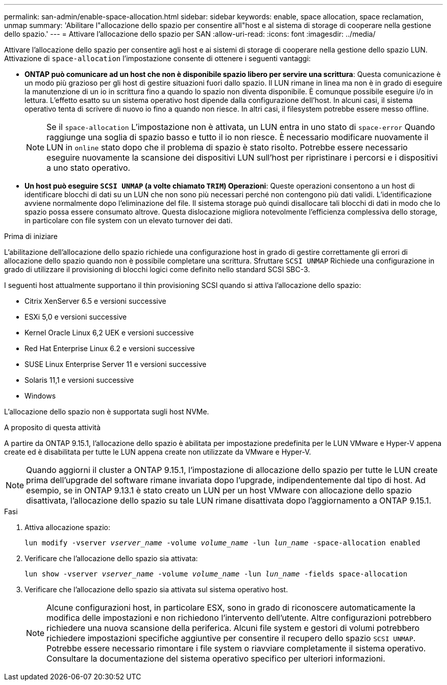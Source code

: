 ---
permalink: san-admin/enable-space-allocation.html 
sidebar: sidebar 
keywords: enable, space allocation, space reclamation, unmap 
summary: 'Abilitare l"allocazione dello spazio per consentire all"host e al sistema di storage di cooperare nella gestione dello spazio.' 
---
= Attivare l'allocazione dello spazio per SAN
:allow-uri-read: 
:icons: font
:imagesdir: ../media/


[role="lead"]
Attivare l'allocazione dello spazio per consentire agli host e ai sistemi di storage di cooperare nella gestione dello spazio LUN. Attivazione di `space-allocation` l'impostazione consente di ottenere i seguenti vantaggi:

* *ONTAP può comunicare ad un host che non è disponibile spazio libero per servire una scrittura*: Questa comunicazione è un modo più grazioso per gli host di gestire situazioni fuori dallo spazio. Il LUN rimane in linea ma non è in grado di eseguire la manutenzione di un io in scrittura fino a quando lo spazio non diventa disponibile. È comunque possibile eseguire i/o in lettura. L'effetto esatto su un sistema operativo host dipende dalla configurazione dell'host. In alcuni casi, il sistema operativo tenta di scrivere di nuovo io fino a quando non riesce. In altri casi, il filesystem potrebbe essere messo offline.
+

NOTE: Se il `space-allocation` L'impostazione non è attivata, un LUN entra in uno stato di `space-error` Quando raggiunge una soglia di spazio basso e tutto il io non riesce. È necessario modificare nuovamente il LUN in `online` stato dopo che il problema di spazio è stato risolto. Potrebbe essere necessario eseguire nuovamente la scansione dei dispositivi LUN sull'host per ripristinare i percorsi e i dispositivi a uno stato operativo.

* *Un host può eseguire `SCSI UNMAP` (a volte chiamato `TRIM`) Operazioni*: Queste operazioni consentono a un host di identificare blocchi di dati su un LUN che non sono più necessari perché non contengono più dati validi. L'identificazione avviene normalmente dopo l'eliminazione del file. Il sistema storage può quindi disallocare tali blocchi di dati in modo che lo spazio possa essere consumato altrove. Questa dislocazione migliora notevolmente l'efficienza complessiva dello storage, in particolare con file system con un elevato turnover dei dati.


.Prima di iniziare
L'abilitazione dell'allocazione dello spazio richiede una configurazione host in grado di gestire correttamente gli errori di allocazione dello spazio quando non è possibile completare una scrittura. Sfruttare `SCSI UNMAP` Richiede una configurazione in grado di utilizzare il provisioning di blocchi logici come definito nello standard SCSI SBC-3.

I seguenti host attualmente supportano il thin provisioning SCSI quando si attiva l'allocazione dello spazio:

* Citrix XenServer 6.5 e versioni successive
* ESXi 5,0 e versioni successive
* Kernel Oracle Linux 6,2 UEK e versioni successive
* Red Hat Enterprise Linux 6.2 e versioni successive
* SUSE Linux Enterprise Server 11 e versioni successive
* Solaris 11,1 e versioni successive
* Windows


L'allocazione dello spazio non è supportata sugli host NVMe.

.A proposito di questa attività
A partire da ONTAP 9.15.1, l'allocazione dello spazio è abilitata per impostazione predefinita per le LUN VMware e Hyper-V appena create ed è disabilitata per tutte le LUN appena create non utilizzate da VMware e Hyper-V.


NOTE: Quando aggiorni il cluster a ONTAP 9.15.1, l'impostazione di allocazione dello spazio per tutte le LUN create prima dell'upgrade del software rimane invariata dopo l'upgrade, indipendentemente dal tipo di host.  Ad esempio, se in ONTAP 9.13.1 è stato creato un LUN per un host VMware con allocazione dello spazio disattivata, l'allocazione dello spazio su tale LUN rimane disattivata dopo l'aggiornamento a ONTAP 9.15.1.

.Fasi
. Attiva allocazione spazio:
+
`lun modify -vserver _vserver_name_ -volume _volume_name_ -lun _lun_name_ -space-allocation enabled`

. Verificare che l'allocazione dello spazio sia attivata:
+
`lun show -vserver _vserver_name_ -volume _volume_name_ -lun _lun_name_ -fields space-allocation`

. Verificare che l'allocazione dello spazio sia attivata sul sistema operativo host.
+

NOTE: Alcune configurazioni host, in particolare ESX, sono in grado di riconoscere automaticamente la modifica delle impostazioni e non richiedono l'intervento dell'utente. Altre configurazioni potrebbero richiedere una nuova scansione della periferica. Alcuni file system e gestori di volumi potrebbero richiedere impostazioni specifiche aggiuntive per consentire il recupero dello spazio `SCSI UNMAP`. Potrebbe essere necessario rimontare i file system o riavviare completamente il sistema operativo. Consultare la documentazione del sistema operativo specifico per ulteriori informazioni.


